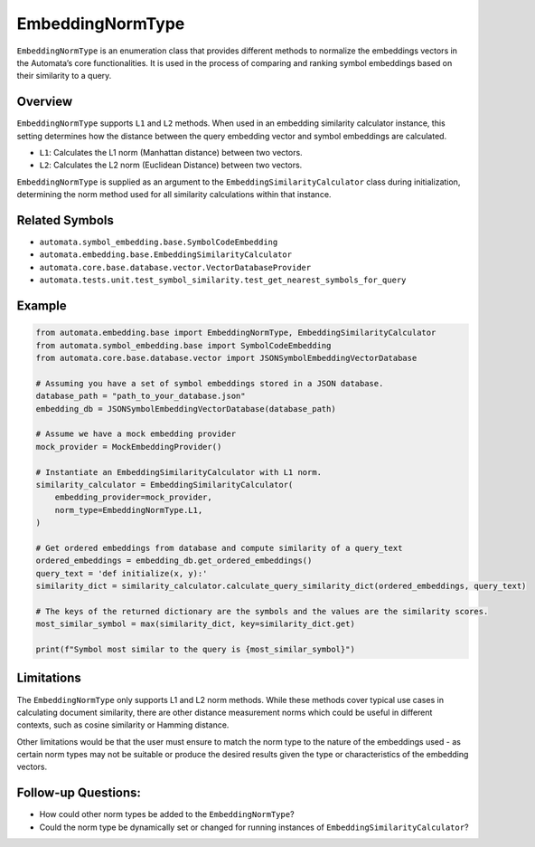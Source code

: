 EmbeddingNormType
=================

``EmbeddingNormType`` is an enumeration class that provides different
methods to normalize the embeddings vectors in the Automata’s core
functionalities. It is used in the process of comparing and ranking
symbol embeddings based on their similarity to a query.

Overview
--------

``EmbeddingNormType`` supports ``L1`` and ``L2`` methods. When used in
an embedding similarity calculator instance, this setting determines how
the distance between the query embedding vector and symbol embeddings
are calculated.

-  ``L1``: Calculates the L1 norm (Manhattan distance) between two
   vectors.
-  ``L2``: Calculates the L2 norm (Euclidean Distance) between two
   vectors.

``EmbeddingNormType`` is supplied as an argument to the
``EmbeddingSimilarityCalculator`` class during initialization,
determining the norm method used for all similarity calculations within
that instance.

Related Symbols
---------------

-  ``automata.symbol_embedding.base.SymbolCodeEmbedding``
-  ``automata.embedding.base.EmbeddingSimilarityCalculator``
-  ``automata.core.base.database.vector.VectorDatabaseProvider``
-  ``automata.tests.unit.test_symbol_similarity.test_get_nearest_symbols_for_query``

Example
-------

.. code:: python

   from automata.embedding.base import EmbeddingNormType, EmbeddingSimilarityCalculator
   from automata.symbol_embedding.base import SymbolCodeEmbedding
   from automata.core.base.database.vector import JSONSymbolEmbeddingVectorDatabase

   # Assuming you have a set of symbol embeddings stored in a JSON database.
   database_path = "path_to_your_database.json"
   embedding_db = JSONSymbolEmbeddingVectorDatabase(database_path)

   # Assume we have a mock embedding provider 
   mock_provider = MockEmbeddingProvider()

   # Instantiate an EmbeddingSimilarityCalculator with L1 norm.
   similarity_calculator = EmbeddingSimilarityCalculator(
       embedding_provider=mock_provider,
       norm_type=EmbeddingNormType.L1,
   )

   # Get ordered embeddings from database and compute similarity of a query_text
   ordered_embeddings = embedding_db.get_ordered_embeddings()
   query_text = 'def initialize(x, y):'
   similarity_dict = similarity_calculator.calculate_query_similarity_dict(ordered_embeddings, query_text)

   # The keys of the returned dictionary are the symbols and the values are the similarity scores.
   most_similar_symbol = max(similarity_dict, key=similarity_dict.get)

   print(f"Symbol most similar to the query is {most_similar_symbol}")

Limitations
-----------

The ``EmbeddingNormType`` only supports L1 and L2 norm methods. While
these methods cover typical use cases in calculating document
similarity, there are other distance measurement norms which could be
useful in different contexts, such as cosine similarity or Hamming
distance.

Other limitations would be that the user must ensure to match the norm
type to the nature of the embeddings used - as certain norm types may
not be suitable or produce the desired results given the type or
characteristics of the embedding vectors.

Follow-up Questions:
--------------------

-  How could other norm types be added to the ``EmbeddingNormType``?
-  Could the norm type be dynamically set or changed for running
   instances of ``EmbeddingSimilarityCalculator``?
